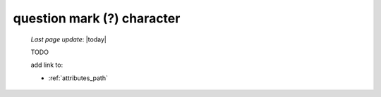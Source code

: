 .. _question_mark_char:

===========================
question mark (?) character
===========================

    *Last page update*: |today|
    
    TODO
    
    add link to:
    
    * :ref:`attributes_path`
    